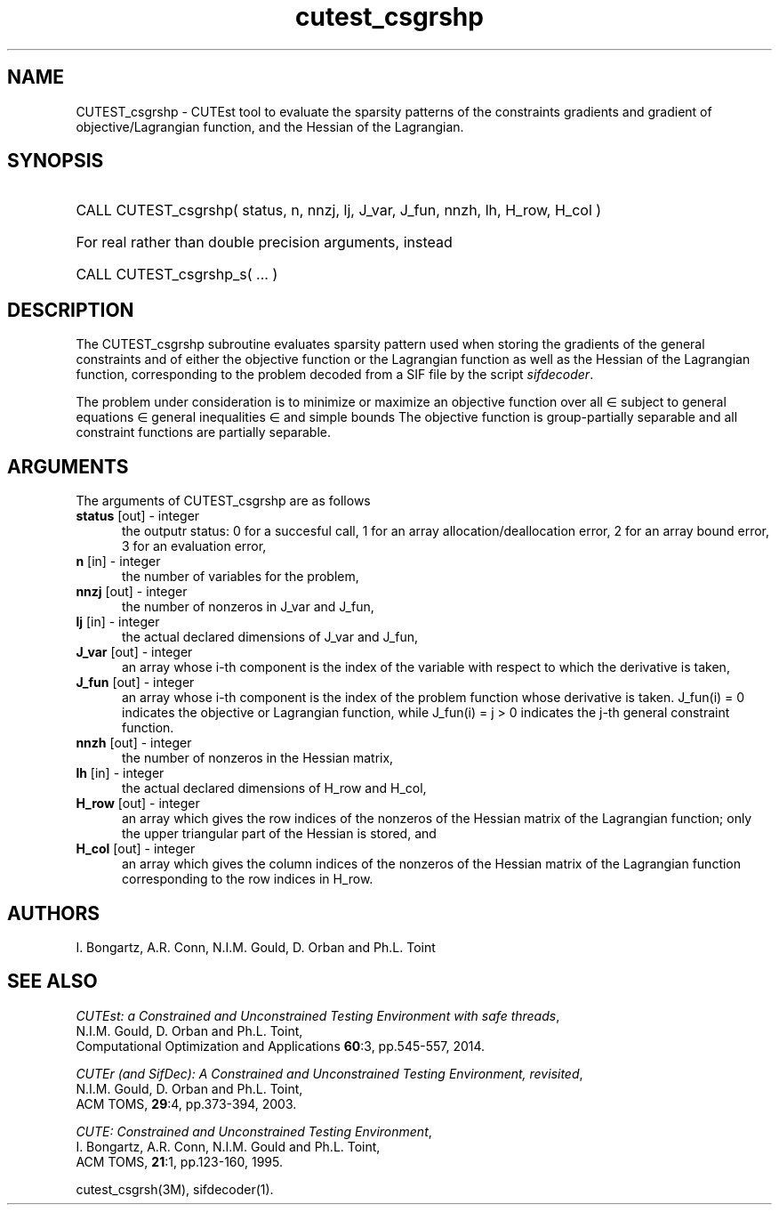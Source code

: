'\" e  @(#)cutest_csgrshp v1.5 03/2017;
.TH cutest_csgrshp 3M "30 Mar 2017" "CUTEst user documentation" "CUTEst user documentation"
.SH NAME
CUTEST_csgrshp \- CUTEst tool to evaluate the sparsity patterns of the
constraints gradients and gradient of objective/Lagrangian function,
and the Hessian of the Lagrangian.
.SH SYNOPSIS
.HP 1i
CALL CUTEST_csgrshp( status, n, nnzj, lj, J_var, J_fun, nnzh, lh, H_row, H_col )

.HP 1i
For real rather than double precision arguments, instead

.HP 1i
CALL CUTEST_csgrshp_s( ... )
.SH DESCRIPTION
The CUTEST_csgrshp subroutine evaluates sparsity pattern used when storing the
gradients of the general constraints and of either the objective function
or the Lagrangian function
.EQ
l(x,y) = f(x) + y sup T c(x),
.EN
as well as the Hessian of the Lagrangian function,
corresponding to the problem decoded from a SIF file by the script
\fIsifdecoder\fP.

The problem under consideration
is to minimize or maximize an objective function
.EQ
f(x)
.EN
over all
.EQ
x
.EN
\(mo
.EQ
R sup n
.EN
subject to
general equations
.EQ
c sub i (x) ~=~ 0,
.EN
.EQ
~(i
.EN
\(mo
.EQ
{ 1 ,..., m sub E } ),
.EN
general inequalities
.EQ
c sub i sup l ~<=~ c sub i (x) ~<=~ c sub i sup u,
.EN
.EQ
~(i
.EN
\(mo
.EQ
{ m sub E + 1 ,..., m }),
.EN
and simple bounds
.EQ
x sup l ~<=~ x ~<=~ x sup u.
.EN
The objective function is group-partially separable and
all constraint functions are partially separable.
.LP
.SH ARGUMENTS
The arguments of CUTEST_csgrshp are as follows
.TP 5
.B status \fP[out] - integer
the outputr status: 0 for a succesful call, 1 for an array
allocation/deallocation error, 2 for an array bound error,
3 for an evaluation error,
.TP
.B n \fP[in] - integer
the number of variables for the problem,
.TP
.B nnzj \fP[out] - integer
the number of nonzeros in J_var and J_fun,
.TP
.B lj \fP[in] - integer
the actual declared dimensions of J_var and J_fun,
.TP
.B J_var \fP[out] - integer
an array whose i-th component is the index of the variable with
respect to which the derivative is taken,
.TP
.B J_fun \fP[out] - integer
an array whose i-th component is the index of the problem function
whose derivative is taken. J_fun(i) = 0 indicates the
objective or Lagrangian function, while J_fun(i) = j > 0 indicates the
j-th general constraint function.
.TP
.B nnzh \fP[out] - integer
the number of nonzeros in the Hessian matrix,
.TP
.B lh \fP[in] - integer
the actual declared dimensions of H_row and H_col,
.TP
.B H_row \fP[out] - integer
an array which gives the row indices of the nonzeros of the Hessian
matrix of the Lagrangian function; only the upper triangular part of the
Hessian is stored, and
.TP
.B H_col \fP[out] - integer
an array which gives the column indices of the nonzeros of the Hessian
matrix of the Lagrangian function corresponding to the row indices in H_row.
.LP
.SH AUTHORS
I. Bongartz, A.R. Conn, N.I.M. Gould, D. Orban and Ph.L. Toint
.SH "SEE ALSO"
\fICUTEst: a Constrained and Unconstrained Testing
Environment with safe threads\fP,
   N.I.M. Gould, D. Orban and Ph.L. Toint,
   Computational Optimization and Applications \fB60\fP:3, pp.545-557, 2014.

\fICUTEr (and SifDec): A Constrained and Unconstrained Testing
Environment, revisited\fP,
   N.I.M. Gould, D. Orban and Ph.L. Toint,
   ACM TOMS, \fB29\fP:4, pp.373-394, 2003.

\fICUTE: Constrained and Unconstrained Testing Environment\fP,
   I. Bongartz, A.R. Conn, N.I.M. Gould and Ph.L. Toint,
   ACM TOMS, \fB21\fP:1, pp.123-160, 1995.

cutest_csgrsh(3M), sifdecoder(1).
